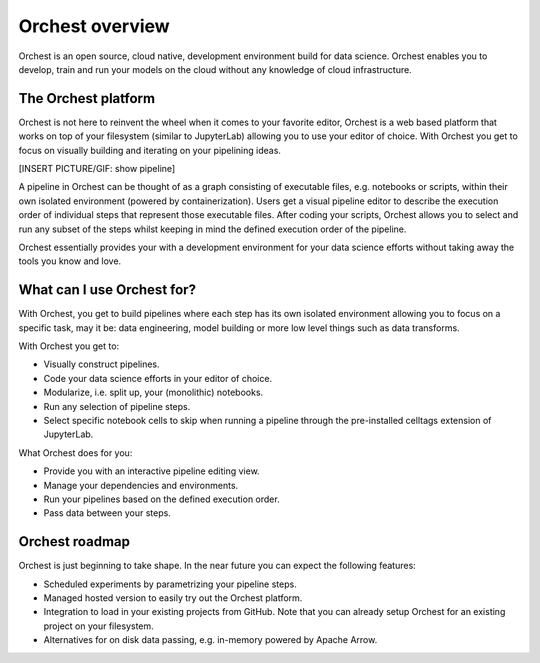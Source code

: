 Orchest overview
================

Orchest is an open source, cloud native, development environment build for data science. Orchest
enables you to develop, train and run your models on the cloud without any knowledge of cloud
infrastructure.


The Orchest platform
--------------------

Orchest is not here to reinvent the wheel when it comes to your favorite editor, Orchest is a web
based platform that works on top of your filesystem (similar to JupyterLab) allowing you to use your
editor of choice. With Orchest you get to focus on visually building and iterating on your
pipelining ideas.

[INSERT PICTURE/GIF: show pipeline]

A pipeline in Orchest can be thought of as a graph consisting of executable files, e.g. notebooks or
scripts, within their own isolated environment (powered by containerization). Users get a visual
pipeline editor to describe the execution order of individual steps that represent those executable
files. After coding your scripts, Orchest allows you to select and run any subset of the steps
whilst keeping in mind the defined execution order of the pipeline.

Orchest essentially provides your with a development environment for your data science efforts
without taking away the tools you know and love.


What can I use Orchest for?
---------------------------

With Orchest, you get to build pipelines where each step has its own isolated environment allowing
you to focus on a specific task, may it be: data engineering, model building or more low level
things such as data transforms.

With Orchest you get to:

* Visually construct pipelines.
* Code your data science efforts in your editor of choice.
* Modularize, i.e. split up, your (monolithic) notebooks.
* Run any selection of pipeline steps. 
* Select specific notebook cells to skip when running a pipeline through the pre-installed celltags
  extension of JupyterLab.

What Orchest does for you:

* Provide you with an interactive pipeline editing view.
* Manage your dependencies and environments.
* Run your pipelines based on the defined execution order.
* Pass data between your steps.


Orchest roadmap
---------------

Orchest is just beginning to take shape. In the near future you can expect the following features:

* Scheduled experiments by parametrizing your pipeline steps.
* Managed hosted version to easily try out the Orchest platform.
* Integration to load in your existing projects from GitHub. Note that you can already setup Orchest
  for an existing project on your filesystem.
* Alternatives for on disk data passing, e.g. in-memory powered by Apache Arrow.
